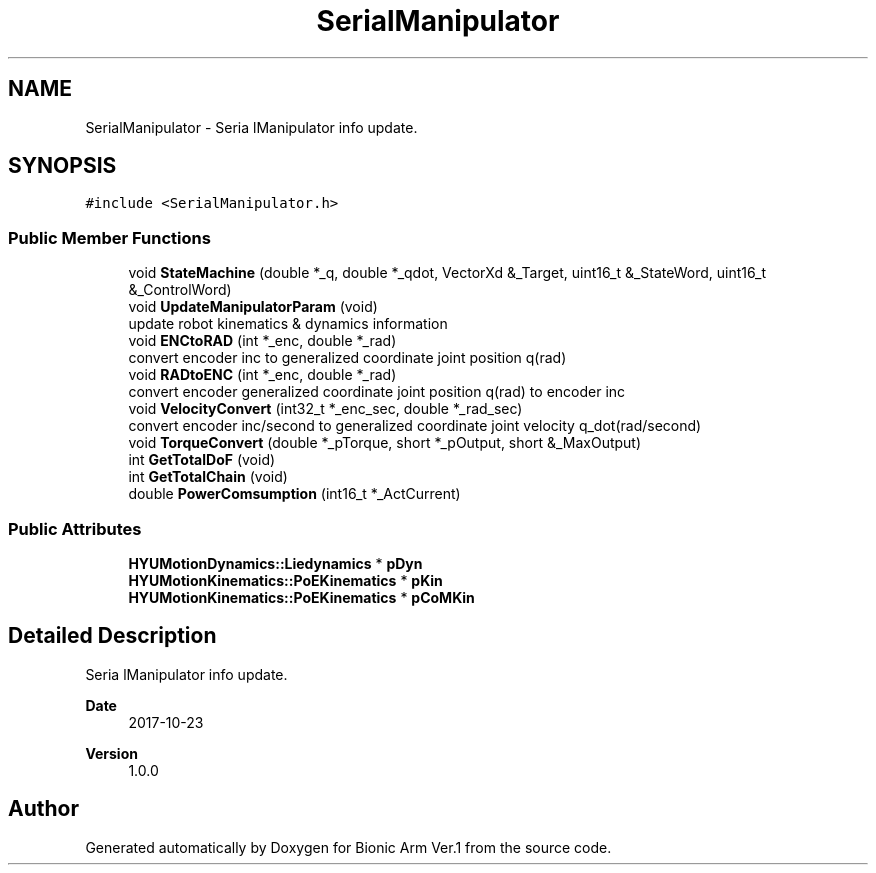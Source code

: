 .TH "SerialManipulator" 3 "Tue May 12 2020" "Version 1.0.0" "Bionic Arm Ver.1" \" -*- nroff -*-
.ad l
.nh
.SH NAME
SerialManipulator \- Seria lManipulator info update\&.  

.SH SYNOPSIS
.br
.PP
.PP
\fC#include <SerialManipulator\&.h>\fP
.SS "Public Member Functions"

.in +1c
.ti -1c
.RI "void \fBStateMachine\fP (double *_q, double *_qdot, VectorXd &_Target, uint16_t &_StateWord, uint16_t &_ControlWord)"
.br
.ti -1c
.RI "void \fBUpdateManipulatorParam\fP (void)"
.br
.RI "update robot kinematics & dynamics information "
.ti -1c
.RI "void \fBENCtoRAD\fP (int *_enc, double *_rad)"
.br
.RI "convert encoder inc to generalized coordinate joint position q(rad) "
.ti -1c
.RI "void \fBRADtoENC\fP (int *_enc, double *_rad)"
.br
.RI "convert encoder generalized coordinate joint position q(rad) to encoder inc "
.ti -1c
.RI "void \fBVelocityConvert\fP (int32_t *_enc_sec, double *_rad_sec)"
.br
.RI "convert encoder inc/second to generalized coordinate joint velocity q_dot(rad/second) "
.ti -1c
.RI "void \fBTorqueConvert\fP (double *_pTorque, short *_pOutput, short &_MaxOutput)"
.br
.ti -1c
.RI "int \fBGetTotalDoF\fP (void)"
.br
.ti -1c
.RI "int \fBGetTotalChain\fP (void)"
.br
.ti -1c
.RI "double \fBPowerComsumption\fP (int16_t *_ActCurrent)"
.br
.in -1c
.SS "Public Attributes"

.in +1c
.ti -1c
.RI "\fBHYUMotionDynamics::Liedynamics\fP * \fBpDyn\fP"
.br
.ti -1c
.RI "\fBHYUMotionKinematics::PoEKinematics\fP * \fBpKin\fP"
.br
.ti -1c
.RI "\fBHYUMotionKinematics::PoEKinematics\fP * \fBpCoMKin\fP"
.br
.in -1c
.SH "Detailed Description"
.PP 
Seria lManipulator info update\&. 


.PP
\fBDate\fP
.RS 4
2017-10-23 
.RE
.PP
\fBVersion\fP
.RS 4
1\&.0\&.0 
.RE
.PP


.SH "Author"
.PP 
Generated automatically by Doxygen for Bionic Arm Ver\&.1 from the source code\&.
